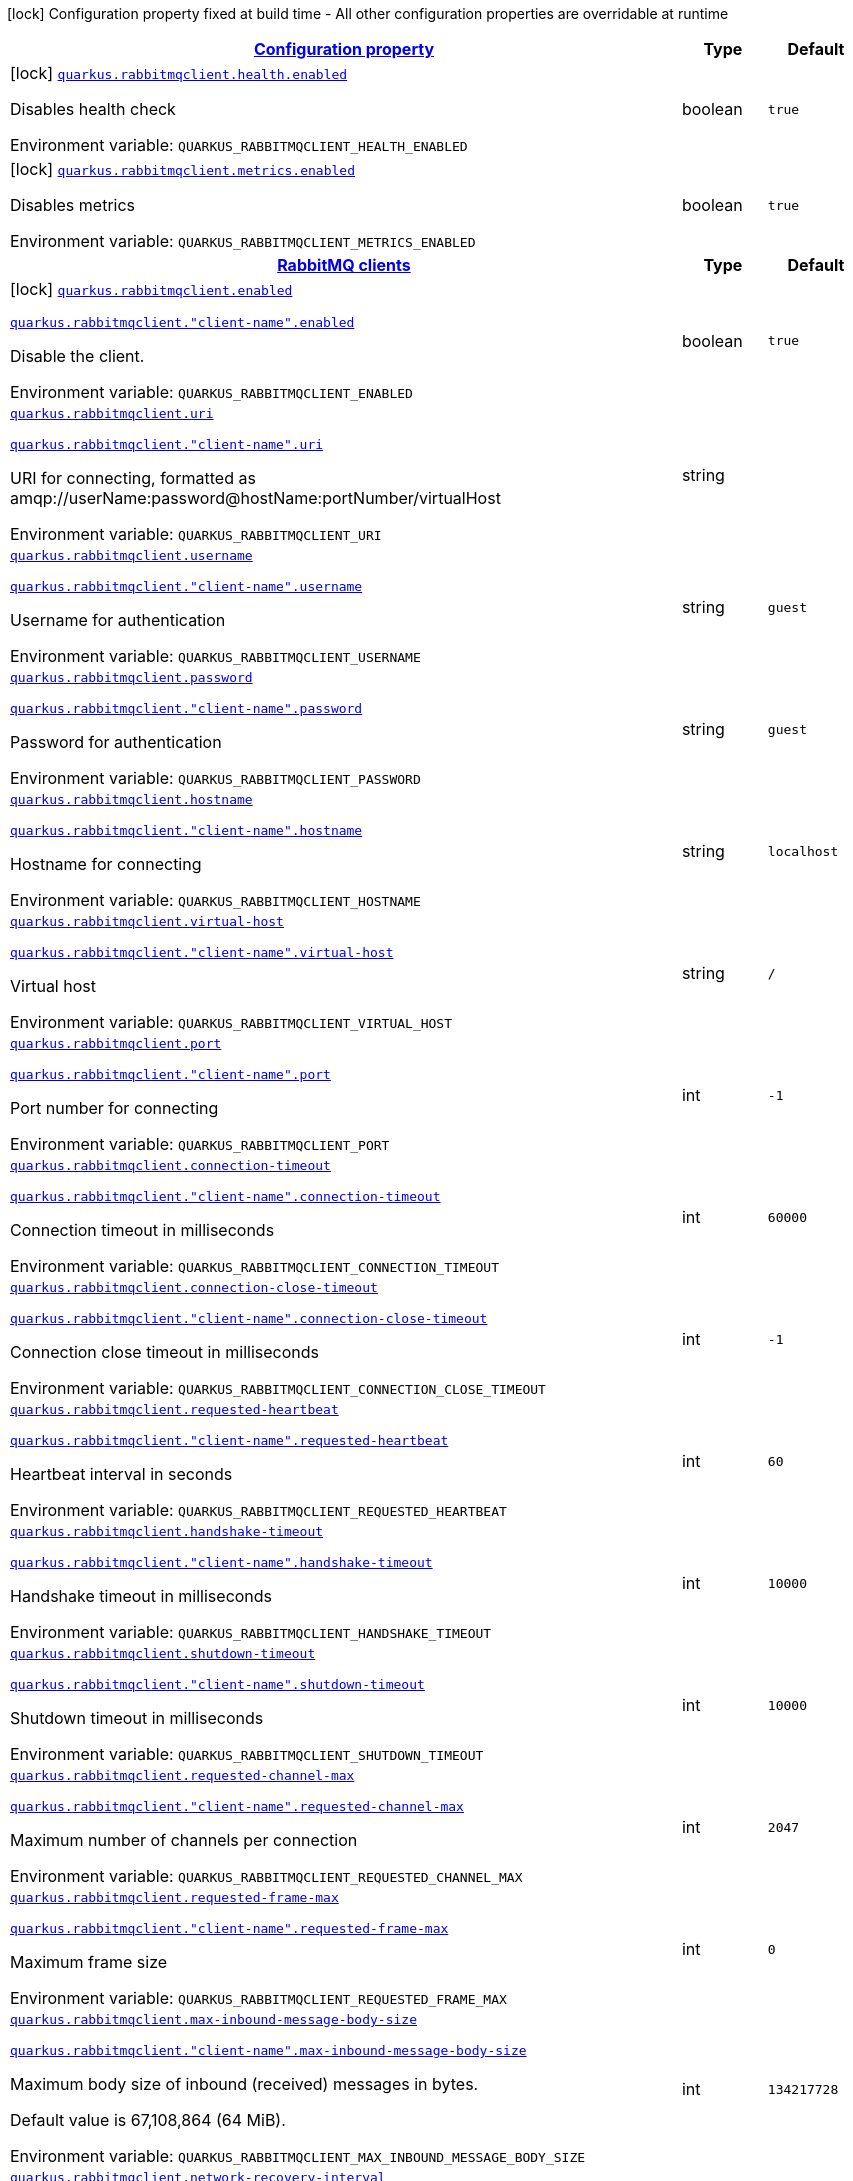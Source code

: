 
:summaryTableId: quarkus-rabbitmqclient
[.configuration-legend]
icon:lock[title=Fixed at build time] Configuration property fixed at build time - All other configuration properties are overridable at runtime
[.configuration-reference.searchable, cols="80,.^10,.^10"]
|===

h|[[quarkus-rabbitmqclient_configuration]]link:#quarkus-rabbitmqclient_configuration[Configuration property]

h|Type
h|Default

a|icon:lock[title=Fixed at build time] [[quarkus-rabbitmqclient_quarkus-rabbitmqclient-health-enabled]]`link:#quarkus-rabbitmqclient_quarkus-rabbitmqclient-health-enabled[quarkus.rabbitmqclient.health.enabled]`


[.description]
--
Disables health check

ifdef::add-copy-button-to-env-var[]
Environment variable: env_var_with_copy_button:+++QUARKUS_RABBITMQCLIENT_HEALTH_ENABLED+++[]
endif::add-copy-button-to-env-var[]
ifndef::add-copy-button-to-env-var[]
Environment variable: `+++QUARKUS_RABBITMQCLIENT_HEALTH_ENABLED+++`
endif::add-copy-button-to-env-var[]
--|boolean 
|`true`


a|icon:lock[title=Fixed at build time] [[quarkus-rabbitmqclient_quarkus-rabbitmqclient-metrics-enabled]]`link:#quarkus-rabbitmqclient_quarkus-rabbitmqclient-metrics-enabled[quarkus.rabbitmqclient.metrics.enabled]`


[.description]
--
Disables metrics

ifdef::add-copy-button-to-env-var[]
Environment variable: env_var_with_copy_button:+++QUARKUS_RABBITMQCLIENT_METRICS_ENABLED+++[]
endif::add-copy-button-to-env-var[]
ifndef::add-copy-button-to-env-var[]
Environment variable: `+++QUARKUS_RABBITMQCLIENT_METRICS_ENABLED+++`
endif::add-copy-button-to-env-var[]
--|boolean 
|`true`


h|[[quarkus-rabbitmqclient_quarkus-rabbitmqclient-clients-rabbitmq-clients]]link:#quarkus-rabbitmqclient_quarkus-rabbitmqclient-clients-rabbitmq-clients[RabbitMQ clients]

h|Type
h|Default

a|icon:lock[title=Fixed at build time] [[quarkus-rabbitmqclient_quarkus-rabbitmqclient-enabled]]`link:#quarkus-rabbitmqclient_quarkus-rabbitmqclient-enabled[quarkus.rabbitmqclient.enabled]`

`link:#quarkus-rabbitmqclient_quarkus-rabbitmqclient-enabled[quarkus.rabbitmqclient."client-name".enabled]`


[.description]
--
Disable the client.

ifdef::add-copy-button-to-env-var[]
Environment variable: env_var_with_copy_button:+++QUARKUS_RABBITMQCLIENT_ENABLED+++[]
endif::add-copy-button-to-env-var[]
ifndef::add-copy-button-to-env-var[]
Environment variable: `+++QUARKUS_RABBITMQCLIENT_ENABLED+++`
endif::add-copy-button-to-env-var[]
--|boolean 
|`true`


a| [[quarkus-rabbitmqclient_quarkus-rabbitmqclient-uri]]`link:#quarkus-rabbitmqclient_quarkus-rabbitmqclient-uri[quarkus.rabbitmqclient.uri]`

`link:#quarkus-rabbitmqclient_quarkus-rabbitmqclient-uri[quarkus.rabbitmqclient."client-name".uri]`


[.description]
--
URI for connecting, formatted as amqp://userName:password@hostName:portNumber/virtualHost

ifdef::add-copy-button-to-env-var[]
Environment variable: env_var_with_copy_button:+++QUARKUS_RABBITMQCLIENT_URI+++[]
endif::add-copy-button-to-env-var[]
ifndef::add-copy-button-to-env-var[]
Environment variable: `+++QUARKUS_RABBITMQCLIENT_URI+++`
endif::add-copy-button-to-env-var[]
--|string 
|


a| [[quarkus-rabbitmqclient_quarkus-rabbitmqclient-username]]`link:#quarkus-rabbitmqclient_quarkus-rabbitmqclient-username[quarkus.rabbitmqclient.username]`

`link:#quarkus-rabbitmqclient_quarkus-rabbitmqclient-username[quarkus.rabbitmqclient."client-name".username]`


[.description]
--
Username for authentication

ifdef::add-copy-button-to-env-var[]
Environment variable: env_var_with_copy_button:+++QUARKUS_RABBITMQCLIENT_USERNAME+++[]
endif::add-copy-button-to-env-var[]
ifndef::add-copy-button-to-env-var[]
Environment variable: `+++QUARKUS_RABBITMQCLIENT_USERNAME+++`
endif::add-copy-button-to-env-var[]
--|string 
|`guest`


a| [[quarkus-rabbitmqclient_quarkus-rabbitmqclient-password]]`link:#quarkus-rabbitmqclient_quarkus-rabbitmqclient-password[quarkus.rabbitmqclient.password]`

`link:#quarkus-rabbitmqclient_quarkus-rabbitmqclient-password[quarkus.rabbitmqclient."client-name".password]`


[.description]
--
Password for authentication

ifdef::add-copy-button-to-env-var[]
Environment variable: env_var_with_copy_button:+++QUARKUS_RABBITMQCLIENT_PASSWORD+++[]
endif::add-copy-button-to-env-var[]
ifndef::add-copy-button-to-env-var[]
Environment variable: `+++QUARKUS_RABBITMQCLIENT_PASSWORD+++`
endif::add-copy-button-to-env-var[]
--|string 
|`guest`


a| [[quarkus-rabbitmqclient_quarkus-rabbitmqclient-hostname]]`link:#quarkus-rabbitmqclient_quarkus-rabbitmqclient-hostname[quarkus.rabbitmqclient.hostname]`

`link:#quarkus-rabbitmqclient_quarkus-rabbitmqclient-hostname[quarkus.rabbitmqclient."client-name".hostname]`


[.description]
--
Hostname for connecting

ifdef::add-copy-button-to-env-var[]
Environment variable: env_var_with_copy_button:+++QUARKUS_RABBITMQCLIENT_HOSTNAME+++[]
endif::add-copy-button-to-env-var[]
ifndef::add-copy-button-to-env-var[]
Environment variable: `+++QUARKUS_RABBITMQCLIENT_HOSTNAME+++`
endif::add-copy-button-to-env-var[]
--|string 
|`localhost`


a| [[quarkus-rabbitmqclient_quarkus-rabbitmqclient-virtual-host]]`link:#quarkus-rabbitmqclient_quarkus-rabbitmqclient-virtual-host[quarkus.rabbitmqclient.virtual-host]`

`link:#quarkus-rabbitmqclient_quarkus-rabbitmqclient-virtual-host[quarkus.rabbitmqclient."client-name".virtual-host]`


[.description]
--
Virtual host

ifdef::add-copy-button-to-env-var[]
Environment variable: env_var_with_copy_button:+++QUARKUS_RABBITMQCLIENT_VIRTUAL_HOST+++[]
endif::add-copy-button-to-env-var[]
ifndef::add-copy-button-to-env-var[]
Environment variable: `+++QUARKUS_RABBITMQCLIENT_VIRTUAL_HOST+++`
endif::add-copy-button-to-env-var[]
--|string 
|`/`


a| [[quarkus-rabbitmqclient_quarkus-rabbitmqclient-port]]`link:#quarkus-rabbitmqclient_quarkus-rabbitmqclient-port[quarkus.rabbitmqclient.port]`

`link:#quarkus-rabbitmqclient_quarkus-rabbitmqclient-port[quarkus.rabbitmqclient."client-name".port]`


[.description]
--
Port number for connecting

ifdef::add-copy-button-to-env-var[]
Environment variable: env_var_with_copy_button:+++QUARKUS_RABBITMQCLIENT_PORT+++[]
endif::add-copy-button-to-env-var[]
ifndef::add-copy-button-to-env-var[]
Environment variable: `+++QUARKUS_RABBITMQCLIENT_PORT+++`
endif::add-copy-button-to-env-var[]
--|int 
|`-1`


a| [[quarkus-rabbitmqclient_quarkus-rabbitmqclient-connection-timeout]]`link:#quarkus-rabbitmqclient_quarkus-rabbitmqclient-connection-timeout[quarkus.rabbitmqclient.connection-timeout]`

`link:#quarkus-rabbitmqclient_quarkus-rabbitmqclient-connection-timeout[quarkus.rabbitmqclient."client-name".connection-timeout]`


[.description]
--
Connection timeout in milliseconds

ifdef::add-copy-button-to-env-var[]
Environment variable: env_var_with_copy_button:+++QUARKUS_RABBITMQCLIENT_CONNECTION_TIMEOUT+++[]
endif::add-copy-button-to-env-var[]
ifndef::add-copy-button-to-env-var[]
Environment variable: `+++QUARKUS_RABBITMQCLIENT_CONNECTION_TIMEOUT+++`
endif::add-copy-button-to-env-var[]
--|int 
|`60000`


a| [[quarkus-rabbitmqclient_quarkus-rabbitmqclient-connection-close-timeout]]`link:#quarkus-rabbitmqclient_quarkus-rabbitmqclient-connection-close-timeout[quarkus.rabbitmqclient.connection-close-timeout]`

`link:#quarkus-rabbitmqclient_quarkus-rabbitmqclient-connection-close-timeout[quarkus.rabbitmqclient."client-name".connection-close-timeout]`


[.description]
--
Connection close timeout in milliseconds

ifdef::add-copy-button-to-env-var[]
Environment variable: env_var_with_copy_button:+++QUARKUS_RABBITMQCLIENT_CONNECTION_CLOSE_TIMEOUT+++[]
endif::add-copy-button-to-env-var[]
ifndef::add-copy-button-to-env-var[]
Environment variable: `+++QUARKUS_RABBITMQCLIENT_CONNECTION_CLOSE_TIMEOUT+++`
endif::add-copy-button-to-env-var[]
--|int 
|`-1`


a| [[quarkus-rabbitmqclient_quarkus-rabbitmqclient-requested-heartbeat]]`link:#quarkus-rabbitmqclient_quarkus-rabbitmqclient-requested-heartbeat[quarkus.rabbitmqclient.requested-heartbeat]`

`link:#quarkus-rabbitmqclient_quarkus-rabbitmqclient-requested-heartbeat[quarkus.rabbitmqclient."client-name".requested-heartbeat]`


[.description]
--
Heartbeat interval in seconds

ifdef::add-copy-button-to-env-var[]
Environment variable: env_var_with_copy_button:+++QUARKUS_RABBITMQCLIENT_REQUESTED_HEARTBEAT+++[]
endif::add-copy-button-to-env-var[]
ifndef::add-copy-button-to-env-var[]
Environment variable: `+++QUARKUS_RABBITMQCLIENT_REQUESTED_HEARTBEAT+++`
endif::add-copy-button-to-env-var[]
--|int 
|`60`


a| [[quarkus-rabbitmqclient_quarkus-rabbitmqclient-handshake-timeout]]`link:#quarkus-rabbitmqclient_quarkus-rabbitmqclient-handshake-timeout[quarkus.rabbitmqclient.handshake-timeout]`

`link:#quarkus-rabbitmqclient_quarkus-rabbitmqclient-handshake-timeout[quarkus.rabbitmqclient."client-name".handshake-timeout]`


[.description]
--
Handshake timeout in milliseconds

ifdef::add-copy-button-to-env-var[]
Environment variable: env_var_with_copy_button:+++QUARKUS_RABBITMQCLIENT_HANDSHAKE_TIMEOUT+++[]
endif::add-copy-button-to-env-var[]
ifndef::add-copy-button-to-env-var[]
Environment variable: `+++QUARKUS_RABBITMQCLIENT_HANDSHAKE_TIMEOUT+++`
endif::add-copy-button-to-env-var[]
--|int 
|`10000`


a| [[quarkus-rabbitmqclient_quarkus-rabbitmqclient-shutdown-timeout]]`link:#quarkus-rabbitmqclient_quarkus-rabbitmqclient-shutdown-timeout[quarkus.rabbitmqclient.shutdown-timeout]`

`link:#quarkus-rabbitmqclient_quarkus-rabbitmqclient-shutdown-timeout[quarkus.rabbitmqclient."client-name".shutdown-timeout]`


[.description]
--
Shutdown timeout in milliseconds

ifdef::add-copy-button-to-env-var[]
Environment variable: env_var_with_copy_button:+++QUARKUS_RABBITMQCLIENT_SHUTDOWN_TIMEOUT+++[]
endif::add-copy-button-to-env-var[]
ifndef::add-copy-button-to-env-var[]
Environment variable: `+++QUARKUS_RABBITMQCLIENT_SHUTDOWN_TIMEOUT+++`
endif::add-copy-button-to-env-var[]
--|int 
|`10000`


a| [[quarkus-rabbitmqclient_quarkus-rabbitmqclient-requested-channel-max]]`link:#quarkus-rabbitmqclient_quarkus-rabbitmqclient-requested-channel-max[quarkus.rabbitmqclient.requested-channel-max]`

`link:#quarkus-rabbitmqclient_quarkus-rabbitmqclient-requested-channel-max[quarkus.rabbitmqclient."client-name".requested-channel-max]`


[.description]
--
Maximum number of channels per connection

ifdef::add-copy-button-to-env-var[]
Environment variable: env_var_with_copy_button:+++QUARKUS_RABBITMQCLIENT_REQUESTED_CHANNEL_MAX+++[]
endif::add-copy-button-to-env-var[]
ifndef::add-copy-button-to-env-var[]
Environment variable: `+++QUARKUS_RABBITMQCLIENT_REQUESTED_CHANNEL_MAX+++`
endif::add-copy-button-to-env-var[]
--|int 
|`2047`


a| [[quarkus-rabbitmqclient_quarkus-rabbitmqclient-requested-frame-max]]`link:#quarkus-rabbitmqclient_quarkus-rabbitmqclient-requested-frame-max[quarkus.rabbitmqclient.requested-frame-max]`

`link:#quarkus-rabbitmqclient_quarkus-rabbitmqclient-requested-frame-max[quarkus.rabbitmqclient."client-name".requested-frame-max]`


[.description]
--
Maximum frame size

ifdef::add-copy-button-to-env-var[]
Environment variable: env_var_with_copy_button:+++QUARKUS_RABBITMQCLIENT_REQUESTED_FRAME_MAX+++[]
endif::add-copy-button-to-env-var[]
ifndef::add-copy-button-to-env-var[]
Environment variable: `+++QUARKUS_RABBITMQCLIENT_REQUESTED_FRAME_MAX+++`
endif::add-copy-button-to-env-var[]
--|int 
|`0`


a| [[quarkus-rabbitmqclient_quarkus-rabbitmqclient-max-inbound-message-body-size]]`link:#quarkus-rabbitmqclient_quarkus-rabbitmqclient-max-inbound-message-body-size[quarkus.rabbitmqclient.max-inbound-message-body-size]`

`link:#quarkus-rabbitmqclient_quarkus-rabbitmqclient-max-inbound-message-body-size[quarkus.rabbitmqclient."client-name".max-inbound-message-body-size]`


[.description]
--
Maximum body size of inbound (received) messages in bytes.

Default value is 67,108,864 (64 MiB).

ifdef::add-copy-button-to-env-var[]
Environment variable: env_var_with_copy_button:+++QUARKUS_RABBITMQCLIENT_MAX_INBOUND_MESSAGE_BODY_SIZE+++[]
endif::add-copy-button-to-env-var[]
ifndef::add-copy-button-to-env-var[]
Environment variable: `+++QUARKUS_RABBITMQCLIENT_MAX_INBOUND_MESSAGE_BODY_SIZE+++`
endif::add-copy-button-to-env-var[]
--|int 
|`134217728`


a| [[quarkus-rabbitmqclient_quarkus-rabbitmqclient-network-recovery-interval]]`link:#quarkus-rabbitmqclient_quarkus-rabbitmqclient-network-recovery-interval[quarkus.rabbitmqclient.network-recovery-interval]`

`link:#quarkus-rabbitmqclient_quarkus-rabbitmqclient-network-recovery-interval[quarkus.rabbitmqclient."client-name".network-recovery-interval]`


[.description]
--
Network recovery interval in milliseconds

ifdef::add-copy-button-to-env-var[]
Environment variable: env_var_with_copy_button:+++QUARKUS_RABBITMQCLIENT_NETWORK_RECOVERY_INTERVAL+++[]
endif::add-copy-button-to-env-var[]
ifndef::add-copy-button-to-env-var[]
Environment variable: `+++QUARKUS_RABBITMQCLIENT_NETWORK_RECOVERY_INTERVAL+++`
endif::add-copy-button-to-env-var[]
--|int 
|`5000`


a| [[quarkus-rabbitmqclient_quarkus-rabbitmqclient-channel-rpc-timeout]]`link:#quarkus-rabbitmqclient_quarkus-rabbitmqclient-channel-rpc-timeout[quarkus.rabbitmqclient.channel-rpc-timeout]`

`link:#quarkus-rabbitmqclient_quarkus-rabbitmqclient-channel-rpc-timeout[quarkus.rabbitmqclient."client-name".channel-rpc-timeout]`


[.description]
--
Channel RPC timeout in milliseconds

ifdef::add-copy-button-to-env-var[]
Environment variable: env_var_with_copy_button:+++QUARKUS_RABBITMQCLIENT_CHANNEL_RPC_TIMEOUT+++[]
endif::add-copy-button-to-env-var[]
ifndef::add-copy-button-to-env-var[]
Environment variable: `+++QUARKUS_RABBITMQCLIENT_CHANNEL_RPC_TIMEOUT+++`
endif::add-copy-button-to-env-var[]
--|int 
|`600000`


a| [[quarkus-rabbitmqclient_quarkus-rabbitmqclient-channel-rpc-response-type-check]]`link:#quarkus-rabbitmqclient_quarkus-rabbitmqclient-channel-rpc-response-type-check[quarkus.rabbitmqclient.channel-rpc-response-type-check]`

`link:#quarkus-rabbitmqclient_quarkus-rabbitmqclient-channel-rpc-response-type-check[quarkus.rabbitmqclient."client-name".channel-rpc-response-type-check]`


[.description]
--
Validate channel RPC response type

ifdef::add-copy-button-to-env-var[]
Environment variable: env_var_with_copy_button:+++QUARKUS_RABBITMQCLIENT_CHANNEL_RPC_RESPONSE_TYPE_CHECK+++[]
endif::add-copy-button-to-env-var[]
ifndef::add-copy-button-to-env-var[]
Environment variable: `+++QUARKUS_RABBITMQCLIENT_CHANNEL_RPC_RESPONSE_TYPE_CHECK+++`
endif::add-copy-button-to-env-var[]
--|boolean 
|`false`


a| [[quarkus-rabbitmqclient_quarkus-rabbitmqclient-connection-recovery]]`link:#quarkus-rabbitmqclient_quarkus-rabbitmqclient-connection-recovery[quarkus.rabbitmqclient.connection-recovery]`

`link:#quarkus-rabbitmqclient_quarkus-rabbitmqclient-connection-recovery[quarkus.rabbitmqclient."client-name".connection-recovery]`


[.description]
--
Recover connection on failure

ifdef::add-copy-button-to-env-var[]
Environment variable: env_var_with_copy_button:+++QUARKUS_RABBITMQCLIENT_CONNECTION_RECOVERY+++[]
endif::add-copy-button-to-env-var[]
ifndef::add-copy-button-to-env-var[]
Environment variable: `+++QUARKUS_RABBITMQCLIENT_CONNECTION_RECOVERY+++`
endif::add-copy-button-to-env-var[]
--|boolean 
|`true`


a| [[quarkus-rabbitmqclient_quarkus-rabbitmqclient-topology-recovery]]`link:#quarkus-rabbitmqclient_quarkus-rabbitmqclient-topology-recovery[quarkus.rabbitmqclient.topology-recovery]`

`link:#quarkus-rabbitmqclient_quarkus-rabbitmqclient-topology-recovery[quarkus.rabbitmqclient."client-name".topology-recovery]`


[.description]
--
Recover topology on failure

ifdef::add-copy-button-to-env-var[]
Environment variable: env_var_with_copy_button:+++QUARKUS_RABBITMQCLIENT_TOPOLOGY_RECOVERY+++[]
endif::add-copy-button-to-env-var[]
ifndef::add-copy-button-to-env-var[]
Environment variable: `+++QUARKUS_RABBITMQCLIENT_TOPOLOGY_RECOVERY+++`
endif::add-copy-button-to-env-var[]
--|boolean 
|`true`


a| [[quarkus-rabbitmqclient_quarkus-rabbitmqclient-sasl]]`link:#quarkus-rabbitmqclient_quarkus-rabbitmqclient-sasl[quarkus.rabbitmqclient.sasl]`

`link:#quarkus-rabbitmqclient_quarkus-rabbitmqclient-sasl[quarkus.rabbitmqclient."client-name".sasl]`


[.description]
--
SASL authentication mechanisms

ifdef::add-copy-button-to-env-var[]
Environment variable: env_var_with_copy_button:+++QUARKUS_RABBITMQCLIENT_SASL+++[]
endif::add-copy-button-to-env-var[]
ifndef::add-copy-button-to-env-var[]
Environment variable: `+++QUARKUS_RABBITMQCLIENT_SASL+++`
endif::add-copy-button-to-env-var[]
-- a|
`plain`, `external` 
|`plain`


a| [[quarkus-rabbitmqclient_quarkus-rabbitmqclient-properties-property-name]]`link:#quarkus-rabbitmqclient_quarkus-rabbitmqclient-properties-property-name[quarkus.rabbitmqclient.properties."property-name"]`

`link:#quarkus-rabbitmqclient_quarkus-rabbitmqclient-properties-property-name[quarkus.rabbitmqclient."client-name".properties."property-name"]`


[.description]
--
Client properties

ifdef::add-copy-button-to-env-var[]
Environment variable: env_var_with_copy_button:+++QUARKUS_RABBITMQCLIENT_PROPERTIES__PROPERTY_NAME_+++[]
endif::add-copy-button-to-env-var[]
ifndef::add-copy-button-to-env-var[]
Environment variable: `+++QUARKUS_RABBITMQCLIENT_PROPERTIES__PROPERTY_NAME_+++`
endif::add-copy-button-to-env-var[]
--|link:https://docs.oracle.com/javase/8/docs/api/java/lang/String.html[String]
 
|


h|[[quarkus-rabbitmqclient_quarkus-rabbitmqclient-addresses-broker-addresses-for-creating-connections]]link:#quarkus-rabbitmqclient_quarkus-rabbitmqclient-addresses-broker-addresses-for-creating-connections[Broker addresses for creating connections]

h|Type
h|Default

a| [[quarkus-rabbitmqclient_quarkus-rabbitmqclient-addresses-broker-name-hostname]]`link:#quarkus-rabbitmqclient_quarkus-rabbitmqclient-addresses-broker-name-hostname[quarkus.rabbitmqclient.addresses."broker-name".hostname]`

`link:#quarkus-rabbitmqclient_quarkus-rabbitmqclient-addresses-broker-name-hostname[quarkus.rabbitmqclient."client-name".addresses."broker-name".hostname]`


[.description]
--
Hostname for connecting

ifdef::add-copy-button-to-env-var[]
Environment variable: env_var_with_copy_button:+++QUARKUS_RABBITMQCLIENT_ADDRESSES__BROKER_NAME__HOSTNAME+++[]
endif::add-copy-button-to-env-var[]
ifndef::add-copy-button-to-env-var[]
Environment variable: `+++QUARKUS_RABBITMQCLIENT_ADDRESSES__BROKER_NAME__HOSTNAME+++`
endif::add-copy-button-to-env-var[]
--|string 
|required icon:exclamation-circle[title=Configuration property is required]


a| [[quarkus-rabbitmqclient_quarkus-rabbitmqclient-addresses-broker-name-port]]`link:#quarkus-rabbitmqclient_quarkus-rabbitmqclient-addresses-broker-name-port[quarkus.rabbitmqclient.addresses."broker-name".port]`

`link:#quarkus-rabbitmqclient_quarkus-rabbitmqclient-addresses-broker-name-port[quarkus.rabbitmqclient."client-name".addresses."broker-name".port]`


[.description]
--
Port number for connecting

ifdef::add-copy-button-to-env-var[]
Environment variable: env_var_with_copy_button:+++QUARKUS_RABBITMQCLIENT_ADDRESSES__BROKER_NAME__PORT+++[]
endif::add-copy-button-to-env-var[]
ifndef::add-copy-button-to-env-var[]
Environment variable: `+++QUARKUS_RABBITMQCLIENT_ADDRESSES__BROKER_NAME__PORT+++`
endif::add-copy-button-to-env-var[]
--|int 
|`0`


h|[[quarkus-rabbitmqclient_quarkus-rabbitmqclient-tls-tls-configuration]]link:#quarkus-rabbitmqclient_quarkus-rabbitmqclient-tls-tls-configuration[Tls configuration]

h|Type
h|Default

a| [[quarkus-rabbitmqclient_quarkus-rabbitmqclient-tls-enabled]]`link:#quarkus-rabbitmqclient_quarkus-rabbitmqclient-tls-enabled[quarkus.rabbitmqclient.tls.enabled]`

`link:#quarkus-rabbitmqclient_quarkus-rabbitmqclient-tls-enabled[quarkus.rabbitmqclient."client-name".tls.enabled]`


[.description]
--
Enables TLS

ifdef::add-copy-button-to-env-var[]
Environment variable: env_var_with_copy_button:+++QUARKUS_RABBITMQCLIENT_TLS_ENABLED+++[]
endif::add-copy-button-to-env-var[]
ifndef::add-copy-button-to-env-var[]
Environment variable: `+++QUARKUS_RABBITMQCLIENT_TLS_ENABLED+++`
endif::add-copy-button-to-env-var[]
--|boolean 
|`false`


a| [[quarkus-rabbitmqclient_quarkus-rabbitmqclient-tls-algorithm]]`link:#quarkus-rabbitmqclient_quarkus-rabbitmqclient-tls-algorithm[quarkus.rabbitmqclient.tls.algorithm]`

`link:#quarkus-rabbitmqclient_quarkus-rabbitmqclient-tls-algorithm[quarkus.rabbitmqclient."client-name".tls.algorithm]`


[.description]
--
TLS Algorithm to use

ifdef::add-copy-button-to-env-var[]
Environment variable: env_var_with_copy_button:+++QUARKUS_RABBITMQCLIENT_TLS_ALGORITHM+++[]
endif::add-copy-button-to-env-var[]
ifndef::add-copy-button-to-env-var[]
Environment variable: `+++QUARKUS_RABBITMQCLIENT_TLS_ALGORITHM+++`
endif::add-copy-button-to-env-var[]
--|string 
|`TLSv1.2`


a| [[quarkus-rabbitmqclient_quarkus-rabbitmqclient-tls-trust-store-file]]`link:#quarkus-rabbitmqclient_quarkus-rabbitmqclient-tls-trust-store-file[quarkus.rabbitmqclient.tls.trust-store-file]`

`link:#quarkus-rabbitmqclient_quarkus-rabbitmqclient-tls-trust-store-file[quarkus.rabbitmqclient."client-name".tls.trust-store-file]`


[.description]
--
Trust store file

ifdef::add-copy-button-to-env-var[]
Environment variable: env_var_with_copy_button:+++QUARKUS_RABBITMQCLIENT_TLS_TRUST_STORE_FILE+++[]
endif::add-copy-button-to-env-var[]
ifndef::add-copy-button-to-env-var[]
Environment variable: `+++QUARKUS_RABBITMQCLIENT_TLS_TRUST_STORE_FILE+++`
endif::add-copy-button-to-env-var[]
--|string 
|


a| [[quarkus-rabbitmqclient_quarkus-rabbitmqclient-tls-trust-store-type]]`link:#quarkus-rabbitmqclient_quarkus-rabbitmqclient-tls-trust-store-type[quarkus.rabbitmqclient.tls.trust-store-type]`

`link:#quarkus-rabbitmqclient_quarkus-rabbitmqclient-tls-trust-store-type[quarkus.rabbitmqclient."client-name".tls.trust-store-type]`


[.description]
--
Trust store type

ifdef::add-copy-button-to-env-var[]
Environment variable: env_var_with_copy_button:+++QUARKUS_RABBITMQCLIENT_TLS_TRUST_STORE_TYPE+++[]
endif::add-copy-button-to-env-var[]
ifndef::add-copy-button-to-env-var[]
Environment variable: `+++QUARKUS_RABBITMQCLIENT_TLS_TRUST_STORE_TYPE+++`
endif::add-copy-button-to-env-var[]
--|string 
|`JKS`


a| [[quarkus-rabbitmqclient_quarkus-rabbitmqclient-tls-trust-store-algorithm]]`link:#quarkus-rabbitmqclient_quarkus-rabbitmqclient-tls-trust-store-algorithm[quarkus.rabbitmqclient.tls.trust-store-algorithm]`

`link:#quarkus-rabbitmqclient_quarkus-rabbitmqclient-tls-trust-store-algorithm[quarkus.rabbitmqclient."client-name".tls.trust-store-algorithm]`


[.description]
--
Trust store algorithm

ifdef::add-copy-button-to-env-var[]
Environment variable: env_var_with_copy_button:+++QUARKUS_RABBITMQCLIENT_TLS_TRUST_STORE_ALGORITHM+++[]
endif::add-copy-button-to-env-var[]
ifndef::add-copy-button-to-env-var[]
Environment variable: `+++QUARKUS_RABBITMQCLIENT_TLS_TRUST_STORE_ALGORITHM+++`
endif::add-copy-button-to-env-var[]
--|string 
|`SunX509`


a| [[quarkus-rabbitmqclient_quarkus-rabbitmqclient-tls-trust-store-password]]`link:#quarkus-rabbitmqclient_quarkus-rabbitmqclient-tls-trust-store-password[quarkus.rabbitmqclient.tls.trust-store-password]`

`link:#quarkus-rabbitmqclient_quarkus-rabbitmqclient-tls-trust-store-password[quarkus.rabbitmqclient."client-name".tls.trust-store-password]`


[.description]
--
Trust store password

ifdef::add-copy-button-to-env-var[]
Environment variable: env_var_with_copy_button:+++QUARKUS_RABBITMQCLIENT_TLS_TRUST_STORE_PASSWORD+++[]
endif::add-copy-button-to-env-var[]
ifndef::add-copy-button-to-env-var[]
Environment variable: `+++QUARKUS_RABBITMQCLIENT_TLS_TRUST_STORE_PASSWORD+++`
endif::add-copy-button-to-env-var[]
--|string 
|


a| [[quarkus-rabbitmqclient_quarkus-rabbitmqclient-tls-key-store-file]]`link:#quarkus-rabbitmqclient_quarkus-rabbitmqclient-tls-key-store-file[quarkus.rabbitmqclient.tls.key-store-file]`

`link:#quarkus-rabbitmqclient_quarkus-rabbitmqclient-tls-key-store-file[quarkus.rabbitmqclient."client-name".tls.key-store-file]`


[.description]
--
Key store file

ifdef::add-copy-button-to-env-var[]
Environment variable: env_var_with_copy_button:+++QUARKUS_RABBITMQCLIENT_TLS_KEY_STORE_FILE+++[]
endif::add-copy-button-to-env-var[]
ifndef::add-copy-button-to-env-var[]
Environment variable: `+++QUARKUS_RABBITMQCLIENT_TLS_KEY_STORE_FILE+++`
endif::add-copy-button-to-env-var[]
--|string 
|


a| [[quarkus-rabbitmqclient_quarkus-rabbitmqclient-tls-key-store-password]]`link:#quarkus-rabbitmqclient_quarkus-rabbitmqclient-tls-key-store-password[quarkus.rabbitmqclient.tls.key-store-password]`

`link:#quarkus-rabbitmqclient_quarkus-rabbitmqclient-tls-key-store-password[quarkus.rabbitmqclient."client-name".tls.key-store-password]`


[.description]
--
Key store password

ifdef::add-copy-button-to-env-var[]
Environment variable: env_var_with_copy_button:+++QUARKUS_RABBITMQCLIENT_TLS_KEY_STORE_PASSWORD+++[]
endif::add-copy-button-to-env-var[]
ifndef::add-copy-button-to-env-var[]
Environment variable: `+++QUARKUS_RABBITMQCLIENT_TLS_KEY_STORE_PASSWORD+++`
endif::add-copy-button-to-env-var[]
--|string 
|


a| [[quarkus-rabbitmqclient_quarkus-rabbitmqclient-tls-key-store-type]]`link:#quarkus-rabbitmqclient_quarkus-rabbitmqclient-tls-key-store-type[quarkus.rabbitmqclient.tls.key-store-type]`

`link:#quarkus-rabbitmqclient_quarkus-rabbitmqclient-tls-key-store-type[quarkus.rabbitmqclient."client-name".tls.key-store-type]`


[.description]
--
Key store type

ifdef::add-copy-button-to-env-var[]
Environment variable: env_var_with_copy_button:+++QUARKUS_RABBITMQCLIENT_TLS_KEY_STORE_TYPE+++[]
endif::add-copy-button-to-env-var[]
ifndef::add-copy-button-to-env-var[]
Environment variable: `+++QUARKUS_RABBITMQCLIENT_TLS_KEY_STORE_TYPE+++`
endif::add-copy-button-to-env-var[]
--|string 
|`PKCS12`


a| [[quarkus-rabbitmqclient_quarkus-rabbitmqclient-tls-key-store-algorithm]]`link:#quarkus-rabbitmqclient_quarkus-rabbitmqclient-tls-key-store-algorithm[quarkus.rabbitmqclient.tls.key-store-algorithm]`

`link:#quarkus-rabbitmqclient_quarkus-rabbitmqclient-tls-key-store-algorithm[quarkus.rabbitmqclient."client-name".tls.key-store-algorithm]`


[.description]
--
Key store algorithm

ifdef::add-copy-button-to-env-var[]
Environment variable: env_var_with_copy_button:+++QUARKUS_RABBITMQCLIENT_TLS_KEY_STORE_ALGORITHM+++[]
endif::add-copy-button-to-env-var[]
ifndef::add-copy-button-to-env-var[]
Environment variable: `+++QUARKUS_RABBITMQCLIENT_TLS_KEY_STORE_ALGORITHM+++`
endif::add-copy-button-to-env-var[]
--|string 
|`SunX509`


a| [[quarkus-rabbitmqclient_quarkus-rabbitmqclient-tls-validate-server-certificate]]`link:#quarkus-rabbitmqclient_quarkus-rabbitmqclient-tls-validate-server-certificate[quarkus.rabbitmqclient.tls.validate-server-certificate]`

`link:#quarkus-rabbitmqclient_quarkus-rabbitmqclient-tls-validate-server-certificate[quarkus.rabbitmqclient."client-name".tls.validate-server-certificate]`


[.description]
--
Validate server certificate

ifdef::add-copy-button-to-env-var[]
Environment variable: env_var_with_copy_button:+++QUARKUS_RABBITMQCLIENT_TLS_VALIDATE_SERVER_CERTIFICATE+++[]
endif::add-copy-button-to-env-var[]
ifndef::add-copy-button-to-env-var[]
Environment variable: `+++QUARKUS_RABBITMQCLIENT_TLS_VALIDATE_SERVER_CERTIFICATE+++`
endif::add-copy-button-to-env-var[]
--|boolean 
|`true`


a| [[quarkus-rabbitmqclient_quarkus-rabbitmqclient-tls-verify-hostname]]`link:#quarkus-rabbitmqclient_quarkus-rabbitmqclient-tls-verify-hostname[quarkus.rabbitmqclient.tls.verify-hostname]`

`link:#quarkus-rabbitmqclient_quarkus-rabbitmqclient-tls-verify-hostname[quarkus.rabbitmqclient."client-name".tls.verify-hostname]`


[.description]
--
Verify hostname

ifdef::add-copy-button-to-env-var[]
Environment variable: env_var_with_copy_button:+++QUARKUS_RABBITMQCLIENT_TLS_VERIFY_HOSTNAME+++[]
endif::add-copy-button-to-env-var[]
ifndef::add-copy-button-to-env-var[]
Environment variable: `+++QUARKUS_RABBITMQCLIENT_TLS_VERIFY_HOSTNAME+++`
endif::add-copy-button-to-env-var[]
--|boolean 
|`true`


h|[[quarkus-rabbitmqclient_quarkus-rabbitmqclient-nio-non-blocking-io-configuration]]link:#quarkus-rabbitmqclient_quarkus-rabbitmqclient-nio-non-blocking-io-configuration[Non-blocking IO configuration]

h|Type
h|Default

a| [[quarkus-rabbitmqclient_quarkus-rabbitmqclient-nio-enabled]]`link:#quarkus-rabbitmqclient_quarkus-rabbitmqclient-nio-enabled[quarkus.rabbitmqclient.nio.enabled]`

`link:#quarkus-rabbitmqclient_quarkus-rabbitmqclient-nio-enabled[quarkus.rabbitmqclient."client-name".nio.enabled]`


[.description]
--
Enables non blocking IO

ifdef::add-copy-button-to-env-var[]
Environment variable: env_var_with_copy_button:+++QUARKUS_RABBITMQCLIENT_NIO_ENABLED+++[]
endif::add-copy-button-to-env-var[]
ifndef::add-copy-button-to-env-var[]
Environment variable: `+++QUARKUS_RABBITMQCLIENT_NIO_ENABLED+++`
endif::add-copy-button-to-env-var[]
--|boolean 
|`false`


a| [[quarkus-rabbitmqclient_quarkus-rabbitmqclient-nio-read-byte-buffer-size]]`link:#quarkus-rabbitmqclient_quarkus-rabbitmqclient-nio-read-byte-buffer-size[quarkus.rabbitmqclient.nio.read-byte-buffer-size]`

`link:#quarkus-rabbitmqclient_quarkus-rabbitmqclient-nio-read-byte-buffer-size[quarkus.rabbitmqclient."client-name".nio.read-byte-buffer-size]`


[.description]
--
Read buffer size in bytes

ifdef::add-copy-button-to-env-var[]
Environment variable: env_var_with_copy_button:+++QUARKUS_RABBITMQCLIENT_NIO_READ_BYTE_BUFFER_SIZE+++[]
endif::add-copy-button-to-env-var[]
ifndef::add-copy-button-to-env-var[]
Environment variable: `+++QUARKUS_RABBITMQCLIENT_NIO_READ_BYTE_BUFFER_SIZE+++`
endif::add-copy-button-to-env-var[]
--|int 
|`32768`


a| [[quarkus-rabbitmqclient_quarkus-rabbitmqclient-nio-write-byte-buffer-size]]`link:#quarkus-rabbitmqclient_quarkus-rabbitmqclient-nio-write-byte-buffer-size[quarkus.rabbitmqclient.nio.write-byte-buffer-size]`

`link:#quarkus-rabbitmqclient_quarkus-rabbitmqclient-nio-write-byte-buffer-size[quarkus.rabbitmqclient."client-name".nio.write-byte-buffer-size]`


[.description]
--
Write buffer size in bytes

ifdef::add-copy-button-to-env-var[]
Environment variable: env_var_with_copy_button:+++QUARKUS_RABBITMQCLIENT_NIO_WRITE_BYTE_BUFFER_SIZE+++[]
endif::add-copy-button-to-env-var[]
ifndef::add-copy-button-to-env-var[]
Environment variable: `+++QUARKUS_RABBITMQCLIENT_NIO_WRITE_BYTE_BUFFER_SIZE+++`
endif::add-copy-button-to-env-var[]
--|int 
|`32768`


a| [[quarkus-rabbitmqclient_quarkus-rabbitmqclient-nio-threads]]`link:#quarkus-rabbitmqclient_quarkus-rabbitmqclient-nio-threads[quarkus.rabbitmqclient.nio.threads]`

`link:#quarkus-rabbitmqclient_quarkus-rabbitmqclient-nio-threads[quarkus.rabbitmqclient."client-name".nio.threads]`


[.description]
--
Number of non blocking IO threads

ifdef::add-copy-button-to-env-var[]
Environment variable: env_var_with_copy_button:+++QUARKUS_RABBITMQCLIENT_NIO_THREADS+++[]
endif::add-copy-button-to-env-var[]
ifndef::add-copy-button-to-env-var[]
Environment variable: `+++QUARKUS_RABBITMQCLIENT_NIO_THREADS+++`
endif::add-copy-button-to-env-var[]
--|int 
|`1`


a| [[quarkus-rabbitmqclient_quarkus-rabbitmqclient-nio-write-enqueuing-timeout]]`link:#quarkus-rabbitmqclient_quarkus-rabbitmqclient-nio-write-enqueuing-timeout[quarkus.rabbitmqclient.nio.write-enqueuing-timeout]`

`link:#quarkus-rabbitmqclient_quarkus-rabbitmqclient-nio-write-enqueuing-timeout[quarkus.rabbitmqclient."client-name".nio.write-enqueuing-timeout]`


[.description]
--
Write enqueuing timeout in milliseconds

ifdef::add-copy-button-to-env-var[]
Environment variable: env_var_with_copy_button:+++QUARKUS_RABBITMQCLIENT_NIO_WRITE_ENQUEUING_TIMEOUT+++[]
endif::add-copy-button-to-env-var[]
ifndef::add-copy-button-to-env-var[]
Environment variable: `+++QUARKUS_RABBITMQCLIENT_NIO_WRITE_ENQUEUING_TIMEOUT+++`
endif::add-copy-button-to-env-var[]
--|int 
|`10000`


a| [[quarkus-rabbitmqclient_quarkus-rabbitmqclient-nio-write-queue-capacity]]`link:#quarkus-rabbitmqclient_quarkus-rabbitmqclient-nio-write-queue-capacity[quarkus.rabbitmqclient.nio.write-queue-capacity]`

`link:#quarkus-rabbitmqclient_quarkus-rabbitmqclient-nio-write-queue-capacity[quarkus.rabbitmqclient."client-name".nio.write-queue-capacity]`


[.description]
--
Write queue capacity.

ifdef::add-copy-button-to-env-var[]
Environment variable: env_var_with_copy_button:+++QUARKUS_RABBITMQCLIENT_NIO_WRITE_QUEUE_CAPACITY+++[]
endif::add-copy-button-to-env-var[]
ifndef::add-copy-button-to-env-var[]
Environment variable: `+++QUARKUS_RABBITMQCLIENT_NIO_WRITE_QUEUE_CAPACITY+++`
endif::add-copy-button-to-env-var[]
--|int 
|`10000`

|===